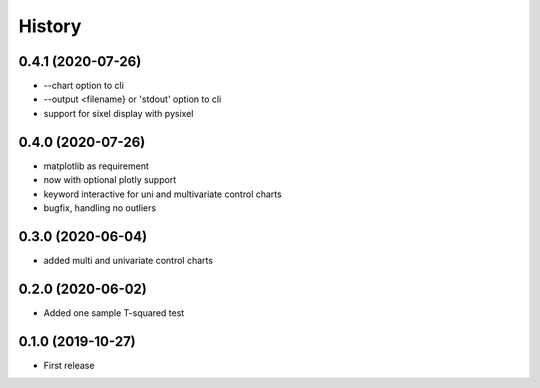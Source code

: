 =======
History
=======

0.4.1 (2020-07-26)
------------------
* --chart option to cli
* --output <filename} or 'stdout'  option to cli
* support for sixel display with pysixel

0.4.0 (2020-07-26)
------------------

* matplotlib as requirement
* now with optional plotly support
* keyword interactive for uni and multivariate control charts
* bugfix, handling no outliers

0.3.0 (2020-06-04)
------------------

* added multi and univariate control charts

0.2.0 (2020-06-02)
------------------

* Added one sample T-squared test

0.1.0 (2019-10-27)
------------------

* First release

